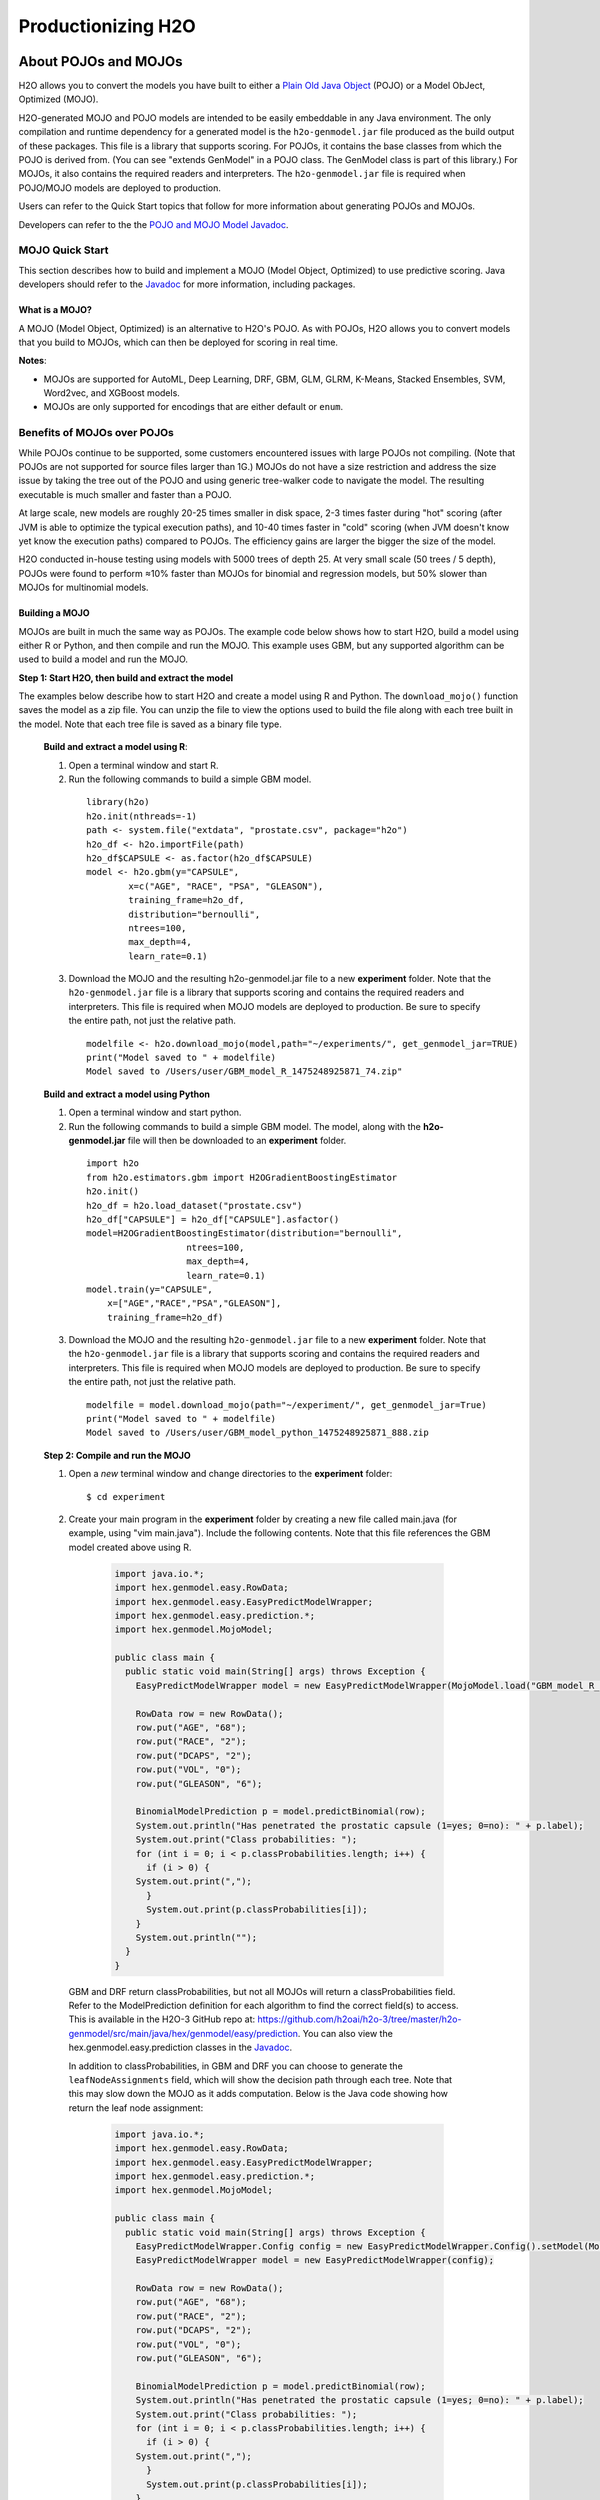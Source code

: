 .. _productionizing-h2o:

Productionizing H2O
===================

.. _about-pojo-mojo:

About POJOs and MOJOs
---------------------

H2O allows you to convert the models you have built to either a `Plain Old Java Object <https://en.wikipedia.org/wiki/Plain_Old_Java_Object>`__ (POJO) or a Model ObJect, Optimized (MOJO). 

H2O-generated MOJO and POJO models are intended to be easily embeddable in any Java environment. The only compilation and runtime dependency for a generated model is the ``h2o-genmodel.jar`` file produced as the build output of these packages. This file is a library that supports scoring. For POJOs, it contains the base classes from which the POJO is derived from. (You can see "extends GenModel" in a POJO class. The GenModel class is part of this library.) For MOJOs, it also contains the required readers and interpreters. The ``h2o-genmodel.jar`` file is required when POJO/MOJO models are deployed to production.

Users can refer to the Quick Start topics that follow for more information about generating POJOs and MOJOs.

Developers can refer to the the `POJO and MOJO Model Javadoc <http://docs.h2o.ai/h2o/latest-stable/h2o-genmodel/javadoc/index.html>`__.

.. _mojo-quickstart:

MOJO Quick Start
~~~~~~~~~~~~~~~~

This section describes how to build and implement a MOJO (Model Object, Optimized) to use predictive scoring. Java developers should refer to the `Javadoc <http://docs.h2o.ai/h2o/latest-stable/h2o-genmodel/javadoc/index.html>`__ for more information, including packages.

What is a MOJO?
'''''''''''''''

A MOJO (Model Object, Optimized) is an alternative to H2O's POJO. As with POJOs, H2O allows you to convert models that you build to MOJOs, which can then be deployed for scoring in real time.

**Notes**: 

- MOJOs are supported for AutoML, Deep Learning, DRF, GBM, GLM, GLRM, K-Means, Stacked Ensembles, SVM, Word2vec, and XGBoost models.
- MOJOs are only supported for encodings that are either default or ``enum``. 

Benefits of MOJOs over POJOs
~~~~~~~~~~~~~~~~~~~~~~~~~~~~

While POJOs continue to be supported, some customers encountered issues with large POJOs not compiling. (Note that POJOs are not supported for source files larger than 1G.) MOJOs do not have a size restriction and address the size issue by taking the tree out of the POJO and using generic tree-walker code to navigate the model. The resulting executable is much smaller and faster than a POJO.

At large scale, new models are roughly 20-25 times smaller in disk space, 2-3 times faster during "hot" scoring (after JVM is able to optimize the typical execution paths), and 10-40 times faster in "cold" scoring (when JVM doesn't know yet know the execution paths) compared to POJOs. The efficiency gains are larger the bigger the size of the model.

H2O conducted in-house testing using models with 5000 trees of depth 25. At very small scale (50 trees / 5 depth), POJOs were found to perform ≈10% faster than MOJOs for binomial and regression models, but 50% slower than MOJOs for multinomial models.

Building a MOJO
'''''''''''''''

MOJOs are built in much the same way as POJOs. The example code below shows how to start H2O, build a model using either R or Python, and then compile and run the MOJO. This example uses GBM, but any supported algorithm can be used to build a model and run the MOJO. 

**Step 1: Start H2O, then build and extract the model**

The examples below describe how to start H2O and create a model using R and Python. The ``download_mojo()`` function saves the model as a zip file. You can unzip the file to view the options used to build the file along with each tree built in the model. Note that each tree file is saved as a binary file type.

 **Build and extract a model using R**:

 1. Open a terminal window and start R.
 2. Run the following commands to build a simple GBM model.

   ::

       library(h2o)
       h2o.init(nthreads=-1)
       path <- system.file("extdata", "prostate.csv", package="h2o")
       h2o_df <- h2o.importFile(path)
       h2o_df$CAPSULE <- as.factor(h2o_df$CAPSULE)
       model <- h2o.gbm(y="CAPSULE",
               x=c("AGE", "RACE", "PSA", "GLEASON"),
               training_frame=h2o_df,
               distribution="bernoulli",
               ntrees=100,
               max_depth=4,
               learn_rate=0.1)

 3. Download the MOJO and the resulting h2o-genmodel.jar file to a new **experiment** folder. Note that the ``h2o-genmodel.jar`` file is a library that supports scoring and contains the required readers and interpreters. This file is required when MOJO models are deployed to production. Be sure to specify the entire path, not just the relative path.

   ::

       modelfile <- h2o.download_mojo(model,path="~/experiments/", get_genmodel_jar=TRUE)
       print("Model saved to " + modelfile)
       Model saved to /Users/user/GBM_model_R_1475248925871_74.zip"

 **Build and extract a model using Python**

 1. Open a terminal window and start python.
 2. Run the following commands to build a simple GBM model. The model, along with the **h2o-genmodel.jar** file will then be downloaded to an **experiment** folder.

   ::

       import h2o
       from h2o.estimators.gbm import H2OGradientBoostingEstimator
       h2o.init()
       h2o_df = h2o.load_dataset("prostate.csv")
       h2o_df["CAPSULE"] = h2o_df["CAPSULE"].asfactor()
       model=H2OGradientBoostingEstimator(distribution="bernoulli",
                          ntrees=100,
                          max_depth=4,
                          learn_rate=0.1)
       model.train(y="CAPSULE",
           x=["AGE","RACE","PSA","GLEASON"],
           training_frame=h2o_df)

 3. Download the MOJO and the resulting ``h2o-genmodel.jar`` file to a new **experiment** folder. Note that the ``h2o-genmodel.jar`` file is a library that supports scoring and contains the required readers and interpreters. This file is required when MOJO models are deployed to production. Be sure to specify the entire path, not just the relative path.

   ::

       modelfile = model.download_mojo(path="~/experiment/", get_genmodel_jar=True)
       print("Model saved to " + modelfile)
       Model saved to /Users/user/GBM_model_python_1475248925871_888.zip           

 **Step 2: Compile and run the MOJO**

 1. Open a *new* terminal window and change directories to the **experiment** folder:
 
   ::

       $ cd experiment

 2. Create your main program in the **experiment** folder by creating a new file called main.java (for example, using "vim main.java"). Include the following contents. Note that this file references the GBM model created above using R.

   .. code:: java

       import java.io.*;
       import hex.genmodel.easy.RowData;
       import hex.genmodel.easy.EasyPredictModelWrapper;
       import hex.genmodel.easy.prediction.*;
       import hex.genmodel.MojoModel;

       public class main {
         public static void main(String[] args) throws Exception {
           EasyPredictModelWrapper model = new EasyPredictModelWrapper(MojoModel.load("GBM_model_R_1475248925871_74.zip"));

           RowData row = new RowData();
           row.put("AGE", "68");
           row.put("RACE", "2");
           row.put("DCAPS", "2");
           row.put("VOL", "0");
           row.put("GLEASON", "6");

           BinomialModelPrediction p = model.predictBinomial(row);
           System.out.println("Has penetrated the prostatic capsule (1=yes; 0=no): " + p.label);
           System.out.print("Class probabilities: ");
           for (int i = 0; i < p.classProbabilities.length; i++) {
             if (i > 0) {
           System.out.print(",");
             }
             System.out.print(p.classProbabilities[i]);
           }
           System.out.println("");
         }
       }

  GBM and DRF return classProbabilities, but not all MOJOs will return a classProbabilities field. Refer to the ModelPrediction definition for each algorithm to find the correct field(s) to access. This is available in the H2O-3 GitHub repo at: https://github.com/h2oai/h2o-3/tree/master/h2o-genmodel/src/main/java/hex/genmodel/easy/prediction. You can also view the hex.genmodel.easy.prediction classes in the `Javadoc <http://docs.h2o.ai/h2o/latest-stable/h2o-genmodel/javadoc/index.html>`__.

  In addition to classProbabilities, in GBM and DRF you can choose to generate the ``leafNodeAssignments`` field, which will show the decision path through each tree. Note that this may slow down the MOJO as it adds computation. Below is the Java code showing how return the leaf node assignment:

     .. code:: java

         import java.io.*;
         import hex.genmodel.easy.RowData;
         import hex.genmodel.easy.EasyPredictModelWrapper;
         import hex.genmodel.easy.prediction.*;
         import hex.genmodel.MojoModel;

         public class main {
           public static void main(String[] args) throws Exception {
             EasyPredictModelWrapper.Config config = new EasyPredictModelWrapper.Config().setModel(MojoModel.load("GBM_model_R_1475248925871_74.zip")).setEnableLeafAssignment(true);
             EasyPredictModelWrapper model = new EasyPredictModelWrapper(config);

             RowData row = new RowData();
             row.put("AGE", "68");
             row.put("RACE", "2");
             row.put("DCAPS", "2");
             row.put("VOL", "0");
             row.put("GLEASON", "6");

             BinomialModelPrediction p = model.predictBinomial(row);
             System.out.println("Has penetrated the prostatic capsule (1=yes; 0=no): " + p.label);
             System.out.print("Class probabilities: ");
             for (int i = 0; i < p.classProbabilities.length; i++) {
               if (i > 0) {
             System.out.print(",");
               }
               System.out.print(p.classProbabilities[i]);
             }

             System.out.println("Leaf node assignments: ");
             for (int i=0; i < p.leafNodeAssignments; i++) {
               if (i > 0) {
               System.out.print.(p.leafNodeAssignments[i]);
               }
             }
             System.out.println("");
           }
         }

 3. Compile in terminal window 2.

   .. code:: bash

       $ javac -cp h2o-genmodel.jar -J-Xms2g -J-XX:MaxPermSize=128m main.java

 4. Run in terminal window 2.

   .. code:: bash

       # Linux and OS X users
       $ java -cp .:h2o-genmodel.jar main 

       # Windows users
       $ java -cp .;h2o-genmodel.jar main  

  The following output displays:

   .. code:: bash

	    Has penetrated the prostatic capsule (1 yes; 0 no): 0
	    Class probabilities: 0.8059929056296662,0.19400709437033375

  If you have chosen to enable leaf node assignments, you will also see 100 leaf node assignments for your data row:

    .. code:: bash

	    Has penetrated the prostatic capsule (1 yes; 0 no): 0
	    Class probabilities: 0.8059929056296662,0.19400709437033375
	    Leaf node assignments:   RRRR,RRR,RRRR,RRR,RRL,RRRR,RLRR,RRR,RRR,RRR,RLRR,...

Viewing a MOJO Model
''''''''''''''''''''

A java tool for converting binary mojo files into human viewable graphs is packaged with H2O. This tool produces output that "dot" (which is part of Graphviz) can turn into an image. (See the `Graphviz home page <http://www.graphviz.org/>`__ for more information.)

Here is example output for a GBM model:

.. figure:: images/gbm_mojo_graph.png
   :alt: GBM MOJO model


The following code snippet shows how to download a MOJO from R and run the PrintMojo tool on the command line to make a .png file. 

::

  library(h2o)
  h2o.init()
  df <- h2o.importFile("http://s3.amazonaws.com/h2o-public-test-data/smalldata/airlines/allyears2k_headers.zip")
  model <- h2o.gbm(model_id = "model",
                  training_frame = df,
                  x = c("Year", "Month", "DayofMonth", "DayOfWeek", "UniqueCarrier"),
                  y = "IsDepDelayed",
                  max_depth = 3,
                  ntrees = 5)
  h2o.download_mojo(model, getwd(), FALSE)

  # Now download the latest stable h2o release from http://www.h2o.ai/download/
  # and run the PrintMojo tool from the command line.
  #
  # (For MacOS: brew install graphviz)
  # java -cp h2o.jar hex.genmodel.tools.PrintMojo --tree 0 -i model.zip -o model.gv
  # dot -Tpng model.gv -o model.png
  # open model.png

FAQ
'''

-  **How can I use an XGBoost MOJO with Maven?**

  If you declare a dependency on h2o-genmodel, then you also have to include the h2o-genmodel-ext-xgboost dependency if you are planning to use XGBoost models. For example:

  ::

    <groupId>ai.h2o</groupId>
    <artifactId>xgboost-mojo-example</artifactId>
    <version>1.0-SNAPSHOT</version>

    dependency>
        <groupId>ai.h2o</groupId>
        <artifactId>h2o-genmodel-ext-xgboost</artifactId>
        <version>3.18.0.8</version>
    </dependency>
    <dependency>
        <groupId>ai.h2o</groupId>
        <artifactId>h2o-genmodel</artifactId>
        <version>3.18.0.8</version>
    </dependency>


.. _pojo-quickstart:

POJO Quick Start
~~~~~~~~~~~~~~~~

This section describes how to build and implement a POJO to use predictive scoring. Java developers should refer to the `Javadoc <http://docs.h2o.ai/h2o/latest-stable/h2o-genmodel/javadoc/index.html>`__ for more information, including packages.

**Notes**: POJOs are not supported for source files larger than 1G. For more information, refer to the :ref:`pojo_faq` section below. POJOs are also not supported for XGBoost, GLRM, or Stacked Ensembles models. 

What is a POJO?
'''''''''''''''

H2O allows you to convert the models you have built to a Plain Old Java Object (POJO), which can then be easily deployed within your Java app and scheduled to run on a specified dataset.

POJOs allow users to build a model using H2O and then deploy the model to score in real-time, using the POJO model or a REST API call to a scoring server.

The only compilation and runtime dependency for a generated model is the ``h2o-genmodel.jar`` file produced as the build output of these packages. This file is a library that supports scoring, and it contains the base classes from which the POJO is derived from. (You can see "extends GenModel" in a pojo class. The GenModel class is part of this library.) The ``h2o-genmodel.jar`` file is required when POJO models are deployed to production.

Building a POJO
'''''''''''''''

The example code below shows how to start H2O, build a model using either R or Python, and then compile and run the POJO. This example uses GBM, but any supported algorithm can be used to build a model and run the POJO. 

1. Start H2O in terminal window #1:

	``$ java -jar h2o.jar``

2. Build a model using your web browser:

   a. Go to http://localhost:54321
   b. Click **View Example Flows** near the right edge of the screen. Here is a screenshot of what to look for:

    .. figure:: /howto/images/view_example_flows.png
      :alt: View Example Flows
      :width: 272
      :height: 237

   c. Click ``GBM_Airlines_Classification.flow``

   d. If a confirmation prompt appears asking you to "Load Notebook", click it.

   e. From the "Flow" menu choose the "Run all cells" option

   f. Scroll down and find the "Model" cell in the notebook. Click on the **Download POJO** button as shown in the following screenshot:

    .. figure:: /howto/images/download_pojo.png
       :alt: Download POJO

    **Note**: The instructions below assume that the POJO model was downloaded to the "Downloads" folder.

3. Download model pieces in a *new* terminal window - H2O must still be running in terminal window #1:

   ::

       $ mkdir experiment
       $ cd experiment
       $ mv ~/Downloads/gbm_pojo_test.java .
       $ curl http://localhost:54321/3/h2o-genmodel.jar > h2o-genmodel.jar

4. Create your main program in terminal window #2 by creating a new file called main.java (``vim main.java``) with the following contents:

   ::

       import java.io.*;
       import hex.genmodel.easy.RowData;
       import hex.genmodel.easy.EasyPredictModelWrapper;
       import hex.genmodel.easy.prediction.*;

       public class main {
         private static String modelClassName = "gbm_pojo_test";

         public static void main(String[] args) throws Exception {
           hex.genmodel.GenModel rawModel;
           rawModel = (hex.genmodel.GenModel) Class.forName(modelClassName).newInstance();
           EasyPredictModelWrapper model = new EasyPredictModelWrapper(rawModel);

           RowData row = new RowData();
           row.put("Year", "1987");
           row.put("Month", "10");
           row.put("DayofMonth", "14");
           row.put("DayOfWeek", "3");
           row.put("CRSDepTime", "730");
           row.put("UniqueCarrier", "PS");
           row.put("Origin", "SAN");
           row.put("Dest", "SFO");

           BinomialModelPrediction p = model.predictBinomial(row);
           System.out.println("Label (aka prediction) is flight departure delayed: " + p.label);
           System.out.print("Class probabilities: ");
           for (int i = 0; i < p.classProbabilities.length; i++) {
             if (i > 0) {
               System.out.print(",");
             }
             System.out.print(p.classProbabilities[i]);
           }
           System.out.println("");
         }
       }

5. Compile the POJO in terminal window 2:

   ::

       $ javac -cp h2o-genmodel.jar -J-Xmx2g -J-XX:MaxPermSize=128m gbm_pojo_test.java main.java

6. Run the POJO in terminal window 2.

 For Linux and OS X users: ``$ java -cp .:h2o-genmodel.jar main``

 For Windows users: ``$ java -cp .;h2o-genmodel.jar main``

 The following output displays:

 ::

     Label (aka prediction) is flight departure delayed: YES
     Class probabilities: 0.4319916897116479,0.5680083102883521

Extracting Models from H2O
''''''''''''''''''''''''''

Generated models can be extracted from H2O in the following ways:

-  **From the H2O Flow Web UI:**

   When viewing a model, click the **Download POJO** button at the top of the model cell, as shown in the example in the Quick start section. You can also preview the POJO inside Flow, but it will only show the first thousand lines or so in the web browser, truncating large models.

-  **From R:**

   The following code snippet shows an example of H2O building a model and downloading its corresponding POJO from an R script.

   ::

	    library(h2o)
	    h2o.init()
	    path <- system.file("extdata", "prostate.csv", package = "h2o")
	    h2o_df <- h2o.importFile(path)
	    h2o_df$CAPSULE <- as.factor(h2o_df$CAPSULE)
	    model <- h2o.glm(y = "CAPSULE",
	                    x = c("AGE", "RACE", "PSA", "GLEASON"),
	                    training_frame = h2o_df,
	                    family = "binomial")
	    h2o.download_pojo(model)

-  **From Python:**

   The following code snippet shows an example of building a model and downloading its corresponding POJO from a Python script.

	::

	    import h2o
	    h2o.init()
	    from h2o.estimators.glm import H2OGeneralizedLinearEstimator
	    path = "http://s3.amazonaws.com/h2o-public-test-data/smalldata/prostate/prostate.csv.zip"
	    h2o_df = h2o.import_file(path)
	    h2o_df['CAPSULE'] = h2o_df['CAPSULE'].asfactor()
	    model = H2OGeneralizedLinearEstimator(family = "binomial")
	    model.train(y = "CAPSULE",
	                x = ["AGE", "RACE", "PSA", "GLEASON"],
	                training_frame = h2o_df)
	    h2o.download_pojo(model)

.. raw:: html

   <!---

   **From Java:**

   TODO: provide pointer of doing this directly from Java
   From Sparkling Water:
   TODO: provide pointer of doing this from Sparkling Water

   -->

Use Cases
'''''''''

The following use cases are demonstrated with code examples:

-  **Reading new data from a CSV file and predicting on it**: The PredictCsv class is used by the H2O test harness to make predictions on new data points.
-  **Getting a new observation from a JSON request and returning a prediction**
-  **Calling a user-defined function directly from hive**: See the `H2O-3 training github repository <https://github.com/h2oai/h2o-world-2015-training/tree/master/tutorials/hive_udf_template>`__.

.. _pojo_faq:

FAQ
'''

-  **How do I score new cases in real-time in a production environment?**

  If you're using the UI, click the **Preview POJO** button for your model. This produces a Java class with methods that you can reference and use in your production app.

-  **What kind of technology would I need to use?**

  Anything that runs in a JVM. The POJO is a standalone Java class with no dependencies on H2O.

-  **How should I format my data before calling the POJO?**

  Here are our requirements (assuming you are using the "easy" Prediction API for the POJO as described in the `Javadoc <http://h2o-release.s3.amazonaws.com/h2o/%7B%7Bbranch_name%7D%7D/%7B%7Bbuild_number%7D%7D/docs-website/h2o-genmodel/javadoc/index.html>`__).

   -  Input columns must only contain categorical levels that were seen during training
   -  Any additional input columns not used for training are ignored
   -  If no input column is specified, it will be treated as an ``NA``
   -  Some models do not handle NAs well (e.g., GLM)
   -  Any transformations applied to data before model training must also be applied before calling the POJO predict method

-  **How do I run a POJO on a Spark Cluster?**

  The POJO provides just the math logic to do predictions, so you won’t find any Spark (or even H2O) specific code there. If you want to use the POJO to make predictions on a dataset in Spark, create a map to call the POJO for each row and save the result to a new column, row-by-row.

-  **How do I communicate with a remote cluster using the REST API?**

  You can dl the POJO using the REST API but when calling the POJO predict function, it's in the same JVM, not across a REST API.

-  **Is it possible to make predictions using my H2O cluster with the
   REST API?**

  Yes, but this way of making predictions is separate from the POJO. For more information about in-H2O predictions (as opposed to POJO predictions), see the documentation for the H2O REST API endpoint /3/Predictions.

-  **Why did I receive the following error when trying to compile the POJO?**

  The following error is generated when the source file is larger than 1G.

  ::

      Michals-MBP:b michal$ javac -cp h2o-genmodel.jar -J-Xmx2g -J-XX:MaxPermSize=128m drf_b9b9d3be_cf5a_464a_b518_90701549c12a.java
      An exception has occurred in the compiler (1.7.0_60). Please file a bug at the Java Developer Connection (http://java.sun.com/webapps/bugreport)  after checking the Bug Parade for duplicates. Include your program and the following diagnostic in your report.  Thank you.
      java.lang.IllegalArgumentException
          at java.nio.ByteBuffer.allocate(ByteBuffer.java:330)
          at com.sun.tools.javac.util.BaseFileManager$ByteBufferCache.get(BaseFileManager.java:308)
          at com.sun.tools.javac.util.BaseFileManager.makeByteBuffer(BaseFileManager.java:280)
          at com.sun.tools.javac.file.RegularFileObject.getCharContent(RegularFileObject.java:112)
          at com.sun.tools.javac.file.RegularFileObject.getCharContent(RegularFileObject.java:52)
          at com.sun.tools.javac.main.JavaCompiler.readSource(JavaCompiler.java:571)
          at com.sun.tools.javac.main.JavaCompiler.parse(JavaCompiler.java:632)
          at com.sun.tools.javac.main.JavaCompiler.parseFiles(JavaCompiler.java:909)
          at com.sun.tools.javac.main.JavaCompiler.compile(JavaCompiler.java:824)
          at com.sun.tools.javac.main.Main.compile(Main.java:439)
          at com.sun.tools.javac.main.Main.compile(Main.java:353)
          at com.sun.tools.javac.main.Main.compile(Main.java:342)
          at com.sun.tools.javac.main.Main.compile(Main.java:333)
          at com.sun.tools.javac.Main.compile(Main.java:76)
          at com.sun.tools.javac.Main.main(Main.java:61)



Example Design Patterns
-----------------------

Here is a collection of example design patterns for how to productionize H2O.


.. _app-consumer-loan:

Consumer loan application
~~~~~~~~~~~~~~~~~~~~~~~~~

==================================================  ===========================================================
Characteristic                                      Value
==================================================  ===========================================================
Pattern name                                        Jetty servlet
Example training language                           R
Example training data source                        CSV file
Example scoring data source                         User input to Javascript application running in browser
Scoring environment                                 REST API service provided by Jetty servlet
Scoring engine                                      H2O POJO
Scoring latency SLA                                 Real-time
==================================================  ===========================================================

=========    ==================================================================================================
Resource     Location
=========    ==================================================================================================
Git repos    https://github.com/h2oai/app-consumer-loan
Slides       http://docs.h2o.ai/h2o-tutorials/latest-stable/tutorials/building-a-smarter-application/index.html
Videos       http://library.fora.tv/2015/11/09/building_a_smart_application_hands_on_tom
=========    ==================================================================================================


Craigslist application
~~~~~~~~~~~~~~~~~~~~~~

==================================================  ===========================================================
Characteristic                                      Value
==================================================  ===========================================================
Pattern name                                        Sparkling water streaming
Example training language                           Scala
Example training data source                        CSV file
Example scoring data source                         User input to Javascript application running in browser
Scoring engine                                      H2O cluster
Scoring latency SLA                                 Real-time
==================================================  ===========================================================

=========    ==================================================================================================
Resource     Location
=========    ==================================================================================================
Git repos    https://github.com/h2oai/app-ask-craig

Blogs        http://blog.h2o.ai/2015/06/ask-craig-sparkling-water/

             http://blog.h2o.ai/2015/07/ask-craig-sparkling-water-2/

Slides       http://www.slideshare.net/0xdata/sparkling-water-ask-craig

             http://www.slideshare.net/0xdata/sparkling-water-applications-meetup-072115
=========    ==================================================================================================


Malicious domain application
~~~~~~~~~~~~~~~~~~~~~~~~~~~~

==================================================  ===========================================================
Characteristic                                      Value
==================================================  ===========================================================
Pattern name                                        AWS Lambda
Example training language                           Python
Example training data source                        CSV file
Example scoring data source                         User input to Javascript application running in browser
Scoring environment                                 AWS Lambda REST API endpoint
Scoring engine                                      H2O POJO
Scoring latency SLA                                 Real-time
==================================================  ===========================================================

=========    ==================================================================================================
Resource     Location
=========    ==================================================================================================
Git repos    https://github.com/h2oai/app-malicious-domains
Slides       https://github.com/h2oai/h2o-meetups/tree/master/2016_05_03_H2O_Open_Tour_Chicago_Application
Videos       http://library.fora.tv/2016/05/03/design_patterns_for_smart_applications_and_data_products
=========    ==================================================================================================


Storm bolt
~~~~~~~~~~

==================================================  ===========================================================
Characteristic                                      Value
==================================================  ===========================================================
Pattern name                                        Storm bolt
Example training language                           R
Example training data source                        CSV file
Example scoring data source                         Storm spout
Scoring environment                                 POJO embedded in a Storm bolt
Scoring engine                                      H2O POJO
Scoring latency SLA                                 Real-time
==================================================  ===========================================================

=========    ==================================================================================================
Resource     Location
=========    ==================================================================================================
Git repos    https://github.com/h2oai/h2o-tutorials/tree/master/tutorials/streaming/storm
Tutorials    http://docs.h2o.ai/h2o-tutorials/latest-stable/tutorials/streaming/storm/index.html
=========    ==================================================================================================


Invoking POJO directly in R
~~~~~~~~~~~~~~~~~~~~~~~~~~~

==================================================  ===========================================================
Characteristic                                      Value
==================================================  ===========================================================
Pattern name                                        POJO in R
Example training language                           R
Example training data source                        (Need example)
Example scoring data source                         (Need example)
Scoring environment                                 R
Scoring engine                                      H2O POJO
Scoring latency SLA                                 Batch
==================================================  ===========================================================


Hive UDF
~~~~~~~~

==================================================  ===========================================================
Characteristic                                      Value
==================================================  ===========================================================
Pattern name                                        Hive UDF
Example training language                           R
Example training data source                        HDFS directory with hive part files output by a SELECT
Example scoring data source                         Hive
Scoring environment                                 Hive SELECT query (parallel MapReduce) running UDF
Scoring engine                                      H2O POJO
Scoring latency SLA                                 Batch
==================================================  ===========================================================

=============    ==================================================================================================
Resource         Location
=============    ==================================================================================================
Git repos        https://github.com/h2oai/h2o-tutorials/tree/master/tutorials/hive_udf_template
POJO Tutorial    http://docs.h2o.ai/h2o-tutorials/latest-stable/tutorials/hive_udf_template/hive_udf_pojo_template/index.html
MOJO Tutorial    http://docs.h2o.ai/h2o-tutorials/latest-stable/tutorials/hive_udf_template/hive_udf_mojo_template/index.html
=============    ==================================================================================================


MOJO as a JAR Resource
~~~~~~~~~~~~~~~~~~~~~~

==================================================  ============================================================
Characteristic                                      Value
==================================================  ============================================================
Pattern name                                        MOJO JAR
Example training language                           R
Example training data source                        Iris
Example scoring data source                         Single Row
Scoring environment                                 Portable
Scoring engine                                      H2O MOJO
Scoring latency SLA                                 Real-time example, but can be adapted (use in Hive UDF etc.)
==================================================  ============================================================

=========    ===================================================================================================
Resource     Location
=========    ===================================================================================================
Git repos    https://github.com/h2oai/h2o-tutorials/tree/master/tutorials/mojo-resource
=========    ===================================================================================================


Steam Scoring Server from H2O.ai
~~~~~~~~~~~~~~~~~~~~~~~~~~~~~~~~

==================================================  ===========================================================
Characteristic                                      Value
==================================================  ===========================================================
Pattern name                                        Steam
Scoring data source                                 REST API client
Scoring environment                                 Steam scoring server
Scoring engine                                      H2O POJO
Scoring latency SLA                                 Real-time
==================================================  ===========================================================

=========    ==================================================================================================
Resource     Location
=========    ==================================================================================================
Web sites    http://www.h2o.ai/steam/
=========    ==================================================================================================


Additional Resources
--------------------

* `H2O Generated POJO Model javadoc <http://docs.h2o.ai/h2o/latest-stable/h2o-genmodel/javadoc/index.html>`_
* `H2O Open Tour 2016 New York City: Ways to Productionize H2O <https://github.com/h2oai/h2o-meetups/tree/master/2016_07_19_H2O_Open_Tour_NYC_Prod/>`_
